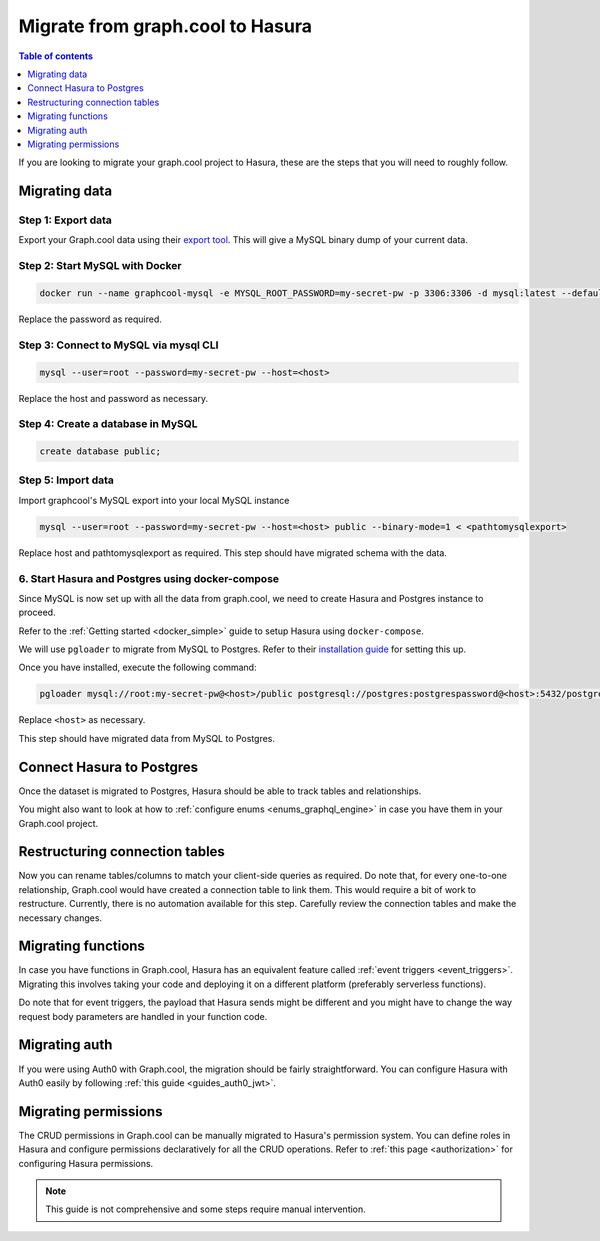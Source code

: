 .. meta::
   :description: Instructions to migrate your graph.cool project to Hasura
   :keywords: hasura, docs, guide, GraphQL subscriptions, apollo, apollo-client

.. _graphcool_migration:

Migrate from graph.cool to Hasura
=================================

.. contents:: Table of contents
  :backlinks: none
  :depth: 1
  :local:

If you are looking to migrate your graph.cool project to Hasura, these are the steps that you will need to roughly follow.

Migrating data
--------------

Step 1: Export data
^^^^^^^^^^^^^^^^^^^

Export your Graph.cool data using their `export tool <https://export.graph.cool>`__. This will give a MySQL binary dump of your current data.

.. thumbnail:: ../../../../img/graphql/manual/guides/graphcool-export.png
   :alt: Graph.cool Export

Step 2: Start MySQL with Docker
^^^^^^^^^^^^^^^^^^^^^^^^^^^^^^^

.. code-block:: bash

   docker run --name graphcool-mysql -e MYSQL_ROOT_PASSWORD=my-secret-pw -p 3306:3306 -d mysql:latest --default-authentication-plugin=mysql_native_password

Replace the password as required.

Step 3: Connect to MySQL via mysql CLI
^^^^^^^^^^^^^^^^^^^^^^^^^^^^^^^^^^^^^^

.. code-block:: bash

   mysql --user=root --password=my-secret-pw --host=<host>

Replace the host and password as necessary.

Step 4: Create a database in MySQL
^^^^^^^^^^^^^^^^^^^^^^^^^^^^^^^^^^

.. code-block:: bash

   create database public;

Step 5: Import data
^^^^^^^^^^^^^^^^^^^

Import graphcool's MySQL export into your local MySQL instance

.. code-block:: bash

   mysql --user=root --password=my-secret-pw --host=<host> public --binary-mode=1 < <pathtomysqlexport>

Replace host and pathtomysqlexport as required. This step should have migrated schema with the data.

6. Start Hasura and Postgres using docker-compose
^^^^^^^^^^^^^^^^^^^^^^^^^^^^^^^^^^^^^^^^^^^^^^^^^

Since MySQL is now set up with all the data from graph.cool, we need to create Hasura and Postgres instance to proceed.

Refer to the :ref:`Getting started <docker_simple>` guide to setup Hasura using ``docker-compose``.

We will use ``pgloader`` to migrate from MySQL to Postgres. Refer to their `installation guide <https://github.com/dimitri/pgloader>`__ for setting this up.

Once you have installed, execute the following command:

.. code-block:: bash

   pgloader mysql://root:my-secret-pw@<host>/public postgresql://postgres:postgrespassword@<host>:5432/postgres

Replace ``<host>`` as necessary.

This step should have migrated data from MySQL to Postgres.

Connect Hasura to Postgres
--------------------------

Once the dataset is migrated to Postgres, Hasura should be able to track tables and relationships. 

You might also want to look at how to :ref:`configure enums <enums_graphql_engine>` in case you have them in your Graph.cool project. 

Restructuring connection tables
-------------------------------

Now you can rename tables/columns to match your client-side queries as required. 
Do note that, for every one-to-one relationship, Graph.cool would have created a connection table to link them. This would require a bit of work to restructure. 
Currently, there is no automation available for this step. Carefully review the connection tables and make the necessary changes.

Migrating functions
-------------------

In case you have functions in Graph.cool, Hasura has an equivalent feature called :ref:`event triggers <event_triggers>`. Migrating this involves taking your code and deploying it on a different platform (preferably serverless functions).

Do note that for event triggers, the payload that Hasura sends might be different and you might have to change the way request body parameters are handled in your function code.


Migrating auth
--------------

If you were using Auth0 with Graph.cool, the migration should be fairly straightforward. You can configure Hasura with Auth0 easily by following :ref:`this guide <guides_auth0_jwt>`.

Migrating permissions
---------------------

The CRUD permissions in Graph.cool can be manually migrated to Hasura's permission system. You can define roles in Hasura and configure permissions declaratively for all the CRUD operations. 
Refer to :ref:`this page <authorization>` for configuring Hasura permissions.

.. note::

   This guide is not comprehensive and some steps require manual intervention.

